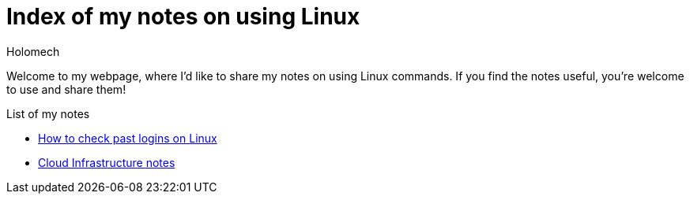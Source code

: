 = Index of my notes on using Linux
Holomech

Welcome to my webpage, where I'd like to share my notes on using Linux commands.
If you find the notes useful, you're welcome to use and share them!

.List of my notes
* link:check_logins.html[How to check past logins on Linux]
* link:cloud_infrastructure.html[Cloud Infrastructure notes]